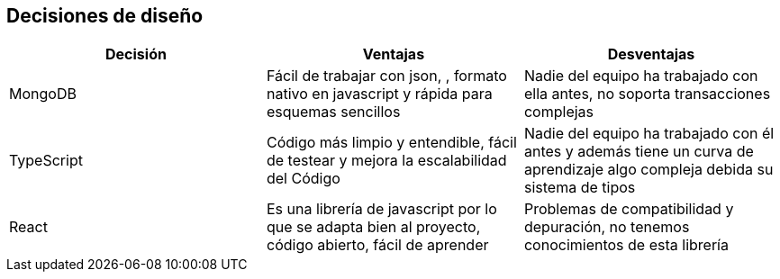 [[section-design-decisions]]
== Decisiones de diseño


[role="arc42help"]
[options="header"]
|===
| Decisión         | Ventajas     | Desventajas
| MongoDB     | Fácil de trabajar con json, 
    , formato nativo en javascript y rápida para esquemas sencillos |
    Nadie del equipo ha trabajado con ella antes, no soporta transacciones complejas
| TypeScript    | Código más limpio y entendible, fácil de testear y mejora la escalabilidad del Código
    | Nadie del equipo ha trabajado con él antes y además tiene un curva de aprendizaje algo compleja debida 
    su sistema de tipos
| React | Es una librería de javascript por lo que se adapta bien al proyecto, código abierto,
    fácil de aprender | Problemas de compatibilidad y depuración, no tenemos conocimientos de esta librería
|===
